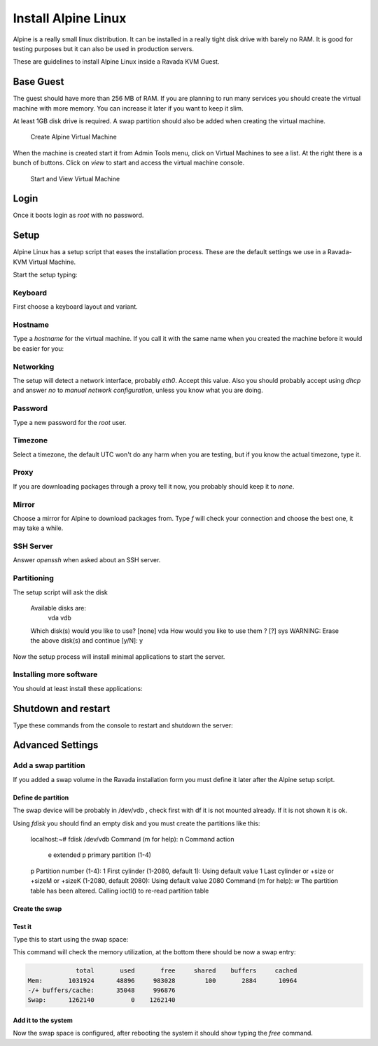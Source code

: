 Install Alpine Linux
====================

Alpine is a really small linux distribution. It can be installed in a
really tight disk drive with barely no RAM. It is good for testing purposes
but it can also be used in production servers.

These are guidelines to install Alpine Linux inside a  Ravada KVM Guest.


Base Guest
----------

The guest should have more than 256 MB of RAM. If you are planning to run
many services you should create the virtual machine with more memory.
You can increase it later if you want to keep it slim.

At least 1GB disk drive is required. A swap partition should also be
added when creating the virtual machine.

.. figure:: images/create_alpine.png

   Create Alpine Virtual Machine


When the machine is created start it from Admin Tools menu, click on
Virtual Machines to see a list. At the right there is a bunch of buttons.
Click on *view* to start and access the virtual machine console.

.. figure:: images/create_alpine_view.png

   Start and View Virtual Machine

Login
-----

Once it boots login as *root* with no password.

Setup
-----

Alpine Linux has a setup script that eases the installation process. These
are the default settings we use in a Ravada-KVM Virtual Machine.

Start the setup typing:

.. prompt:: bash #

    setup-alpine

Keyboard
~~~~~~~~
First choose a keyboard layout and variant.

Hostname
~~~~~~~~

Type a *hostname* for the virtual machine. If you call it with the same
name when you created the machine before it would be easier for you:

Networking
~~~~~~~~~~

The setup will detect a network interface, probably *eth0*. Accept this value.
Also you should probably accept using *dhcp* and answer *no* to *manual network configuration*,
unless you know what you are doing.

Password
~~~~~~~~

Type a new password for the *root* user.

Timezone
~~~~~~~~

Select a timezone, the default UTC won't do any harm when you are testing, but if you
know the actual timezone, type it.

Proxy
~~~~~

If you are downloading packages through a proxy tell it now, you probably should keep
it to *none*.

Mirror
~~~~~~

Choose a mirror for Alpine to download packages from. Type *f* will check your connection
and choose the best one, it may take a while.

SSH Server
~~~~~~~~~~

Answer *openssh*  when asked about an SSH server.

Partitioning
~~~~~~~~~~~~

The setup script will ask the disk


    Available disks are:
      vda
      vdb
    Which disk(s) would you like to use? [none] vda
    How would you like to use them ? [?] sys
    WARNING: Erase the above disk(s) and continue [y/N]: y

Now the setup process will install minimal applications to start the server.

Installing more software
~~~~~~~~~~~~~~~~~~~~~~~~

You should at least install these applications:


.. prompt:: bash #

    apk add qemu-guest-agent acpi



Shutdown and restart
--------------------

Type these commands from the console to restart and shutdown the server:

.. prompt:: bash #

    reboot


.. prompt:: bash #

    poweroff

Advanced Settings
-----------------

Add a swap partition
~~~~~~~~~~~~~~~~~~~~

If you added a swap volume in the Ravada installation form you must define it
later after the Alpine setup script.

Define de partition
```````````````````

The swap device will be probably in /dev/vdb , check first with df it is
not mounted already. If it is not shown it is ok.

Using *fdisk* you should find an empty disk and you must create the
partitions like this:

    localhost:~# fdisk /dev/vdb
    Command (m for help): n
    Command action
       e   extended
       p   primary partition (1-4)
    p
    Partition number (1-4): 1
    First cylinder (1-2080, default 1):
    Using default value 1
    Last cylinder or +size or +sizeM or +sizeK (1-2080, default 2080):
    Using default value 2080
    Command (m for help): w
    The partition table has been altered.
    Calling ioctl() to re-read partition table

Create the swap
```````````````

.. prompt:: bash #

    mkswap /dev/vdb1


Test it
```````
Type this to start using the swap space:

.. prompt:: bash #

   swapon -a

This command will check the memory utilization, at the bottom there should be
now a swap entry:

.. prompt:: bash #

   free

.. code::

                 total       used       free     shared    buffers     cached
    Mem:       1031924      48896     983028        100       2884      10964
    -/+ buffers/cache:      35048     996876
    Swap:      1262140          0    1262140


Add it to the system
````````````````````

.. prompt:: bash #

    echo "/dev/vdb1       swap    swap    defaults 0 0" >> /dev/fstab


Now the swap space is configured, after rebooting the system it should show typing
the *free* command.

